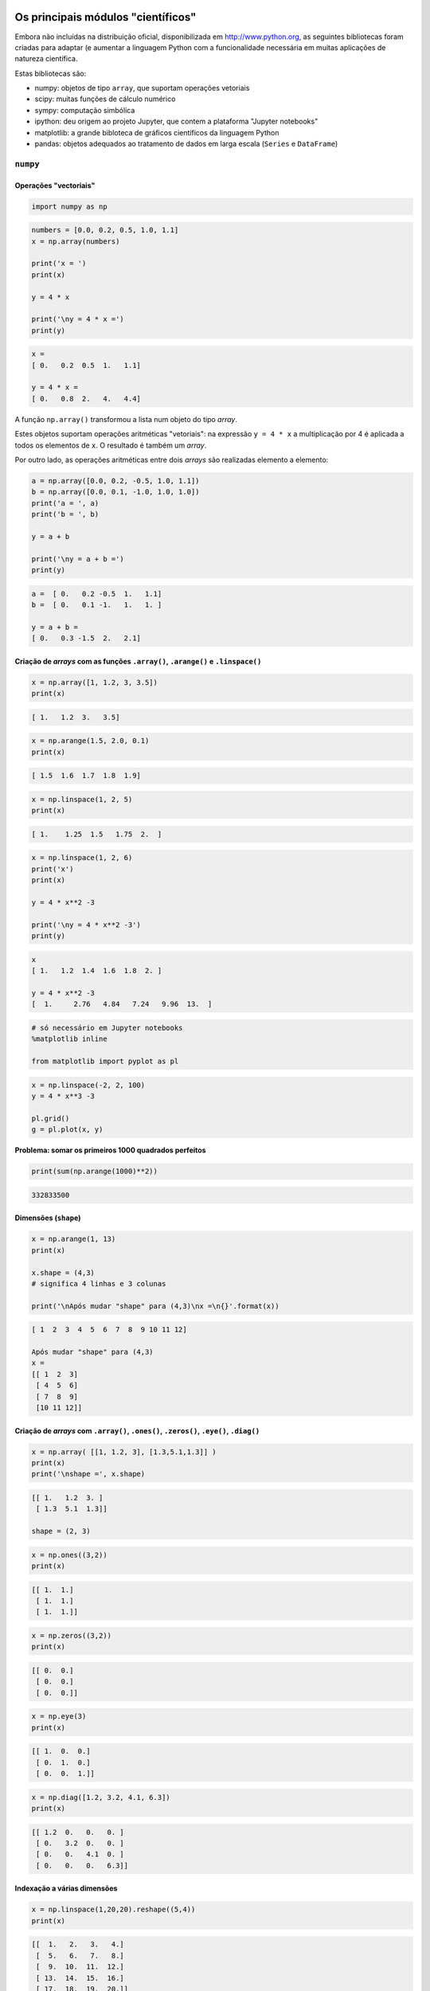 
Os principais módulos "científicos"
===================================

Embora não incluídas na distribuição oficial, disponibilizada em
http://www.python.org, as seguintes bibliotecas foram criadas para
adaptar (e aumentar a linguagem Python com a funcionalidade necessária
em muitas aplicações de natureza científica.

Estas bibliotecas são:

-  numpy: objetos de tipo ``array``, que suportam operações vetoriais
-  scipy: muitas funções de cálculo numérico
-  sympy: computação simbólica
-  ipython: deu origem ao projeto Jupyter, que contem a plataforma
   "Jupyter notebooks"
-  matplotlib: a grande bibloteca de gráficos científicos da linguagem
   Python
-  pandas: objetos adequados ao tratamento de dados em larga escala
   (``Series`` e ``DataFrame``)

.. figure:: images/sci_python.png
   :alt: 

``numpy``
---------

Operações "vectoriais"
~~~~~~~~~~~~~~~~~~~~~~

.. code-block:: ipython3

    import numpy as np

.. code-block:: ipython3

    numbers = [0.0, 0.2, 0.5, 1.0, 1.1]
    x = np.array(numbers)
    
    print('x = ')
    print(x)
    
    y = 4 * x
    
    print('\ny = 4 * x =')
    print(y)


.. code-block:: text

    x = 
    [ 0.   0.2  0.5  1.   1.1]
    
    y = 4 * x =
    [ 0.   0.8  2.   4.   4.4]
    

A função ``np.array()`` transformou a lista num objeto do tipo *array*.

Estes objetos suportam operações aritméticas "vetoriais": na expressão
``y = 4 * x`` a multiplicação por 4 é aplicada a todos os elementos de
``x``. O resultado é também um *array*.

Por outro lado, as operações aritméticas entre dois *arrays* são
realizadas elemento a elemento:

.. code-block:: ipython3

    a = np.array([0.0, 0.2, -0.5, 1.0, 1.1])
    b = np.array([0.0, 0.1, -1.0, 1.0, 1.0])
    print('a = ', a)
    print('b = ', b)
    
    y = a + b
    
    print('\ny = a + b =')
    print(y)


.. code-block:: text

    a =  [ 0.   0.2 -0.5  1.   1.1]
    b =  [ 0.   0.1 -1.   1.   1. ]
    
    y = a + b =
    [ 0.   0.3 -1.5  2.   2.1]
    

Criação de *arrays* com as funções ``.array()``, ``.arange()`` e ``.linspace()``
~~~~~~~~~~~~~~~~~~~~~~~~~~~~~~~~~~~~~~~~~~~~~~~~~~~~~~~~~~~~~~~~~~~~~~~~~~~~~~~~

.. code-block:: ipython3

    x = np.array([1, 1.2, 3, 3.5])
    print(x)


.. code-block:: text

    [ 1.   1.2  3.   3.5]
    

.. code-block:: ipython3

    x = np.arange(1.5, 2.0, 0.1)
    print(x)


.. code-block:: text

    [ 1.5  1.6  1.7  1.8  1.9]
    

.. code-block:: ipython3

    x = np.linspace(1, 2, 5)
    print(x)


.. code-block:: text

    [ 1.    1.25  1.5   1.75  2.  ]
    

.. code-block:: ipython3

    x = np.linspace(1, 2, 6)
    print('x')
    print(x)
    
    y = 4 * x**2 -3
    
    print('\ny = 4 * x**2 -3')
    print(y)


.. code-block:: text

    x
    [ 1.   1.2  1.4  1.6  1.8  2. ]
    
    y = 4 * x**2 -3
    [  1.     2.76   4.84   7.24   9.96  13.  ]
    

.. code-block:: ipython3

    # só necessário em Jupyter notebooks
    %matplotlib inline
    
    from matplotlib import pyplot as pl

.. code-block:: ipython3

    x = np.linspace(-2, 2, 100)
    y = 4 * x**3 -3
    
    pl.grid()
    g = pl.plot(x, y)



.. image:: 10_scientific_modules_files/10_scientific_modules_14_0.png


**Problema: somar os primeiros 1000 quadrados perfeitos**

.. code-block:: ipython3

    print(sum(np.arange(1000)**2))


.. code-block:: text

    332833500
    

Dimensões (``shape``)
~~~~~~~~~~~~~~~~~~~~~

.. code-block:: ipython3

    x = np.arange(1, 13)
    print(x)
    
    x.shape = (4,3)
    # significa 4 linhas e 3 colunas
    
    print('\nApós mudar "shape" para (4,3)\nx =\n{}'.format(x))


.. code-block:: text

    [ 1  2  3  4  5  6  7  8  9 10 11 12]
    
    Após mudar "shape" para (4,3)
    x =
    [[ 1  2  3]
     [ 4  5  6]
     [ 7  8  9]
     [10 11 12]]
    

Criação de *arrays* com ``.array()``, ``.ones()``, ``.zeros()``, ``.eye()``, ``.diag()``
~~~~~~~~~~~~~~~~~~~~~~~~~~~~~~~~~~~~~~~~~~~~~~~~~~~~~~~~~~~~~~~~~~~~~~~~~~~~~~~~~~~~~~~~

.. code-block:: ipython3

    x = np.array( [[1, 1.2, 3], [1.3,5.1,1.3]] )
    print(x)
    print('\nshape =', x.shape)


.. code-block:: text

    [[ 1.   1.2  3. ]
     [ 1.3  5.1  1.3]]
    
    shape = (2, 3)
    

.. code-block:: ipython3

    x = np.ones((3,2))
    print(x)


.. code-block:: text

    [[ 1.  1.]
     [ 1.  1.]
     [ 1.  1.]]
    

.. code-block:: ipython3

    x = np.zeros((3,2))
    print(x)


.. code-block:: text

    [[ 0.  0.]
     [ 0.  0.]
     [ 0.  0.]]
    

.. code-block:: ipython3

    x = np.eye(3)
    print(x)


.. code-block:: text

    [[ 1.  0.  0.]
     [ 0.  1.  0.]
     [ 0.  0.  1.]]
    

.. code-block:: ipython3

    x = np.diag([1.2, 3.2, 4.1, 6.3])
    print(x)


.. code-block:: text

    [[ 1.2  0.   0.   0. ]
     [ 0.   3.2  0.   0. ]
     [ 0.   0.   4.1  0. ]
     [ 0.   0.   0.   6.3]]
    

Indexação a várias dimensões
~~~~~~~~~~~~~~~~~~~~~~~~~~~~

.. code-block:: ipython3

    x = np.linspace(1,20,20).reshape((5,4))
    print(x)


.. code-block:: text

    [[  1.   2.   3.   4.]
     [  5.   6.   7.   8.]
     [  9.  10.  11.  12.]
     [ 13.  14.  15.  16.]
     [ 17.  18.  19.  20.]]
    

.. code-block:: ipython3

    a = x[3,1]
    
    print(x)
    print('\nx[3,1] =', a)


.. code-block:: text

    [[  1.   2.   3.   4.]
     [  5.   6.   7.   8.]
     [  9.  10.  11.  12.]
     [ 13.  14.  15.  16.]
     [ 17.  18.  19.  20.]]
    
    x[3,1] = 14.0
    

.. code-block:: ipython3

    a = x[3, :]
    
    print(x)
    print('\nx[3, :] =', a)


.. code-block:: text

    [[  1.   2.   3.   4.]
     [  5.   6.   7.   8.]
     [  9.  10.  11.  12.]
     [ 13.  14.  15.  16.]
     [ 17.  18.  19.  20.]]
    
    x[3, :] = [ 13.  14.  15.  16.]
    

.. code-block:: ipython3

    a = x[1:4, 1:4]
    
    print(x)
    print('\nx[1:4, 1:4] =')
    print(a)


.. code-block:: text

    [[  1.   2.   3.   4.]
     [  5.   6.   7.   8.]
     [  9.  10.  11.  12.]
     [ 13.  14.  15.  16.]
     [ 17.  18.  19.  20.]]
    
    x[1:4, 1:4] =
    [[  6.   7.   8.]
     [ 10.  11.  12.]
     [ 14.  15.  16.]]
    

Mas os slices de ``arrays`` unidimensionais também existem, tal como nas
listas:

.. code-block:: ipython3

    x =np.arange(0, 1.1, 0.1)[2:]
    print(x)


.. code-block:: text

    [ 0.2  0.3  0.4  0.5  0.6  0.7  0.8  0.9  1. ]
    

**Problema: mostrar que as diferenças entre os quadrados perfeitos
sucessivos são os numeros ímpares**

.. code-block:: ipython3

    quads = np.arange(12)**2
    print(quads)
    
    difs = quads[1:] - quads[0:-1]
    print(difs)


.. code-block:: text

    [  0   1   4   9  16  25  36  49  64  81 100 121]
    [ 1  3  5  7  9 11 13 15 17 19 21]
    

Indexação booleana
~~~~~~~~~~~~~~~~~~

.. code-block:: ipython3

    x = np.linspace(1, 10, 6)
    print('x =', x)
    
    a = x < 7
    print('\nx < 7')
    print(a)
    
    y = x[x < 7]
    print('\nx[x < 7]')
    print(y)


.. code-block:: text

    x = [  1.    2.8   4.6   6.4   8.2  10. ]
    
    x < 7
    [ True  True  True  True False False]
    
    x[x < 7]
    [ 1.   2.8  4.6  6.4]
    

**Problema: somar as raízes quadradas dos números inteiros até 100, mas
só as que sejam números inteiros**

.. code-block:: ipython3

    roots = np.arange(0,101)**0.5
    
    # usando a função np.trunc()
    s = sum(roots[np.trunc(roots) == roots])
    
    print(s)


.. code-block:: text

    55.0
    

Indexação com listas de inteiros ou outros *arrays*
~~~~~~~~~~~~~~~~~~~~~~~~~~~~~~~~~~~~~~~~~~~~~~~~~~~

.. code-block:: ipython3

    x = np.linspace(5, 15, 6)
    print('x =', x)
    
    i = [1,4,5]
    print('\ni =', i)
    
    y = x[i]
    print('\nx[i] =', y)


.. code-block:: text

    x = [  5.   7.   9.  11.  13.  15.]
    
    i = [1, 4, 5]
    
    x[i] = [  7.  13.  15.]
    

Funções associadas a *arrays*
~~~~~~~~~~~~~~~~~~~~~~~~~~~~~

Os objetos do tipo *array* possuem muitas funções associadas.

Algumas são:

-  ``.sum()`` que calcula a soma dos elementos
-  ``.mean()`` que calcula a média dos elementos
-  ``.var()`` que calcula a variância dos elementos
-  ``.std()`` que calcula o desvio padrão dos elementos
-  ``.prod()`` que calcula o produto dos elementos

-  ``.ptp()`` (*peak to peak*) que calcula o máximo - mínimo

-  ``.cumsum()`` que calcula a soma cumulativa dos elementos
-  ``.cumprod()`` que calcula o produto cumulativo dos elementos

No caso da aplicação destas funções a *arrays* multidimensionais,
podemos especifica um "eixo" para aplicar o cálculo.

Vejamos a aplicação da função ``.sum()`` a um *array* unidimensional:

.. code-block:: ipython3

    a = np.linspace(1,20,20).sum()
    print(a)


.. code-block:: text

    210.0
    

E agora 3 maneiras de aplicar a função ``.sum()`` a um array
multidimensional

.. code-block:: ipython3

    # Como se fosse unidimensional
    # aplicando a todos os elementos
    x = np.linspace(1,20,20).reshape((5,4))
    print(x)
    
    s = x.sum()
    print('\n', s)


.. code-block:: text

    [[  1.   2.   3.   4.]
     [  5.   6.   7.   8.]
     [  9.  10.  11.  12.]
     [ 13.  14.  15.  16.]
     [ 17.  18.  19.  20.]]
    
     210.0
    

.. code-block:: ipython3

    # Ao longo do eixo 0
    x = np.linspace(1,20,20).reshape((5,4))
    print(x)
    
    s = x.sum(axis=0)
    print('\n', s)


.. code-block:: text

    [[  1.   2.   3.   4.]
     [  5.   6.   7.   8.]
     [  9.  10.  11.  12.]
     [ 13.  14.  15.  16.]
     [ 17.  18.  19.  20.]]
    
     [ 45.  50.  55.  60.]
    

.. code-block:: ipython3

    # Ao longo do eixo 1
    x = np.linspace(1,20,20).reshape((5,4))
    print(x)
    
    s = x.sum(axis=1)
    print('\n', s)


.. code-block:: text

    [[  1.   2.   3.   4.]
     [  5.   6.   7.   8.]
     [  9.  10.  11.  12.]
     [ 13.  14.  15.  16.]
     [ 17.  18.  19.  20.]]
    
     [ 10.  26.  42.  58.  74.]
    

**Problema: mostrar que a série alternada dos inversos converge para log
2**

.. code-block:: ipython3

    i = np.arange(1,80)
    termos = (-1)**(i+1) * 1/i 
    s = termos.cumsum()
    print(s[:4])


.. code-block:: text

    [ 1.          0.5         0.83333333  0.58333333]
    

.. code-block:: ipython3

    i = np.arange(1,80)
    termos = (-1)**(i+1) * 1/i 
    s = termos.cumsum()
    
    pl.ylim(0.6, 0.8)
    pl.axhline(np.log(2), color='red')
    g = pl.plot(i,s, '-o')



.. image:: 10_scientific_modules_files/10_scientific_modules_51_0.png


.. code-block:: ipython3

    # Agora com 300 termos
    i = np.arange(1, 300)
    termos = (-1)**(i+1) * 1/i 
    s = termos.cumsum()
    
    pl.ylim(0.6, 0.8)
    pl.axhline(np.log(2), color='red')
    g = pl.plot(i,s, alpha=0.7)



.. image:: 10_scientific_modules_files/10_scientific_modules_52_0.png


Exemplos de algumas funcionalidade do ``numpy``.
~~~~~~~~~~~~~~~~~~~~~~~~~~~~~~~~~~~~~~~~~~~~~~~~

Geração de números aleatórios. (sub-módulo ``numpy.random``)
------------------------------------------------------------

Obter valores aleatórios das seguintes distribuições:

**Poisson** (usada para número de ocorrências durante um intervalo)

:math:`p(x, \lambda) = \frac{e^{-x} \lambda^x}{x!}` com :math:`x = 0, 1, 2, ...`

**Normal (0,1)**

:math:`f(x) = \frac{1}{\sqrt{2\pi}} e^{-x^2 / 2}` com :math:`x \in [-\infty, \infty]`

.. code-block:: ipython3

    print('20 valores aleatórios da dist. de Poisson')
    print(' com lambda = 3')
    
    x = np.random.poisson(3, 20)
    print(x)


.. code-block:: text

    20 valores aleatórios da dist. de Poisson
     com lambda = 3
    [6 2 0 4 1 9 1 4 2 5 0 3 4 7 7 2 3 5 1 4]
    

.. code-block:: ipython3

    print('5 valores aleatórios da distribuição N(0,1)')
    x = np.random.randn(5)
    print(x)


.. code-block:: text

    5 valores aleatórios da distribuição N(0,1)
    [ 1.04529894 -0.26523157  0.94498444  0.63413472 -1.38915953]
    

**Problema**: "Provar" que a média e a variância da distribuição de
Poisson são ambas iguais a :math:`\lambda`.

.. code-block:: ipython3

    sample = np.random.poisson(3, 100000)
    
    print('Média = ', sample.mean())
    
    print('Variância =', sample.var())


.. code-block:: text

    Média =  2.99868
    Variância = 3.0185382576
    

**Problema**: Mostar numericamente o *Teorema do Limite Central* para
uma distribuição de Poisson.

.. code-block:: ipython3

    # Distribuição de médias de amostras de 2
    sample = np.random.poisson(3, (100000,2) )
    
    means = sample.mean(axis=1)
    
    unique, counts = np.unique(means, return_counts=True)
    
    pl.vlines(unique, [0], counts, color='darkblue')
    g = pl.plot(unique, counts, 'o')



.. image:: 10_scientific_modules_files/10_scientific_modules_61_0.png


.. code-block:: ipython3

    # Distribuição de médias de amostras de 20
    sample = np.random.poisson(3, (100000,20) )
    means = sample.mean(axis=1)
    unique, counts = np.unique(means, return_counts=True)
    
    pl.vlines(unique, [0], counts, color='skyblue')
    g = pl.plot(unique, counts, 'o')



.. image:: 10_scientific_modules_files/10_scientific_modules_62_0.png


Matrizes e álgebra linear
-------------------------

.. code-block:: ipython3

    A = np.matrix([[1, 2, 3], [2, 1, 6], [1, 7, 4]])
    print('A\n', A)
    B = np.matrix([1,2,3]).T
    print('B\n', B)
    
    C = A * B
    print('\nC = A * B\n', C)


.. code-block:: text

    A
     [[1 2 3]
     [2 1 6]
     [1 7 4]]
    B
     [[1]
     [2]
     [3]]
    
    C = A * B
     [[14]
     [22]
     [27]]
    

.. code-block:: ipython3

    A = np.matrix([[1.0, 2, 3], [2, 1, 6], [1, 7, 4]])
    B = np.matrix([1,2,3]).T
    
    X = np.linalg.solve(A, B)
    print('Solução de A*X = B')
    print(X)


.. code-block:: text

    Solução de A*X = B
    [[-5.]
     [ 0.]
     [ 2.]]
    

``sympy``
---------

Símbolos e álgebra básica
~~~~~~~~~~~~~~~~~~~~~~~~~

.. code-block:: ipython3

    from sympy import Symbol
    
    x = Symbol('x')
    y = Symbol('y')
    
    print(x + y + x -y)


.. code-block:: text

    2*x
    

.. code-block:: ipython3

    a = (x+y)**2
    print(a)
    print(a.expand())
    print(a.subs(x, 1).expand())
    print(a.subs(x, 1).expand().subs(y, 1))


.. code-block:: text

    (x + y)**2
    x**2 + 2*x*y + y**2
    y**2 + 2*y + 1
    4
    

Limites
~~~~~~~

.. code-block:: ipython3

    from sympy import Symbol, limit, diff, integrate, sin, oo
    
    x = Symbol('x')
    y = Symbol('y')
    
    print(limit(sin(x)/x, x, 0))
    print(limit(x, x, oo))
    print(limit(1/x, x, oo))


.. code-block:: text

    1
    oo
    0
    

Derivadas e integrais
~~~~~~~~~~~~~~~~~~~~~

.. code-block:: ipython3

    print(diff(sin(x), x))
    print(diff(sin(2*x), x))
    print('----------------')
    expr = 2**x + x**2 -3
    print(expr)
    print(diff(expr, x))
    print(diff(expr, x, 3))


.. code-block:: text

    cos(x)
    2*cos(2*x)
    ----------------
    2**x + x**2 - 3
    2**x*log(2) + 2*x
    2**x*log(2)**3
    

.. code-block:: ipython3

    print(integrate(sin(x), x))


.. code-block:: text

    -cos(x)
    

Exemplo do uso de ``numpy`` e ``scipy``: regressão linear.
----------------------------------------------------------

.. code-block:: ipython3

    import numpy as np
    %matplotlib inline
    from matplotlib import pyplot as pl

.. figure:: images/dataregress.png
   :alt: 

.. code-block:: ipython3

    x = np.array([1.0, 2.0, 3.0, 4.0, 5.0])
    y = np.array([1.0, 2.1, 2.8, 4.1, 5.2])

.. code-block:: ipython3

    p = pl.plot(x,y, 'o')


.. image:: 11_scipy_regression_files/11_scipy_regression_4_0.png


.. figure:: images/scipydocs_all.png
   :alt: 

.. figure:: images/scipydocs_regress.png
   :alt: 

.. code-block:: ipython3

    from scipy.stats import linregress

.. code-block:: ipython3

    m, b, R, p, SEm = linregress(x, y)

-  ``m``: declive
-  ``b``: ordenada na origem
-  ``R``: coeficiente de correlação (de Pearson)
-  ``p``: p-value do teste F em que H0: y = const, independente de x
-  ``SEm``: erro padrão do declive

Falta calcular o SE da ordenada na origem.

.. code-block:: ipython3

    def lin_regression(x, y):
        """Simple linear regression (y = m * x + b + error)."""
        m, b, R, p, SEm = linregress(x, y)
    
        # need to compute SEb, linregress only computes SEm
        n = len(x)
        SSx = np.var(x, ddof=1) * (n-1)  # this is sum( (x - mean(x))**2 )
        SEb2 = SEm**2 * (SSx/n + np.mean(x)**2)
        SEb = SEb2**0.5
    
        return m, b, SEm, SEb, R, p

.. code-block:: ipython3

    m, b, Sm, Sb, R, p = lin_regression(x, y)

.. code-block:: ipython3

    print('m = {:>.4g} +- {:6.4f}'.format(m, Sm))
    print('b = {:>.4g} +- {:6.4f}\n'.format(b, Sb))
    
    print('R2 = {:7.5f}'.format(R**2))
    print('p of test F : {:<8.6f}'.format(p))


.. code-block:: text

    m = 1.04 +- 0.0503
    b = -0.08 +- 0.1669
    
    R2 = 0.99302
    p of test F : 0.000248
    

.. code-block:: ipython3

    pl.plot(x,y, 'o')
    pl.xlim(0,None)
    pl.ylim(0, None)
    
    # desenho da recta, dados 2 pontos extremos
    # escolhemos a origem e o max(x)
    x2 = np.array([0, max(x)])
    
    pl.plot(x2, m * x2 + b, '-')
    
    # Anotação sobre o gráfico:
    ptxt = 'm = {:>.4g} +- {:6.4f}\nb = {:>.4g} +- {:6.4f}\nR2 = {:7.5f}'
    
    t = pl.text(0.5, 4, ptxt.format(m, Sm, b, Sb, R**2), fontsize=14)



.. image:: 11_scipy_regression_files/11_scipy_regression_14_0.png


Example: Simulation of the acid-base changes in an amino-acid solution
----------------------------------------------------------------------

Here we make a simple simulation of the changes in pH and charge
distribution of an amino acid in solution.

Focus will be on Glycine first, but the derivarion and the analysis can
easily be applied to the other amino acids if the values of the pKa are
known.

Derivation of the relevant equations
~~~~~~~~~~~~~~~~~~~~~~~~~~~~~~~~~~~~


We first seek to calculate the charge distribution of glycine in
solution as a function of pH.

At any pH, we can find glycine as a mixture of three species:

:math:`NH^{+}_3 - CH_2 - COOH` the positive form, here represented by
:math:`G^+`.

:math:`NH_2 - CH_2 - COOH` the neutral form, here represented by
:math:`G^0`.

:math:`NH_2 - CH_2 - COO^{-}` the negative form, here represented by
:math:`G^-`.

Total of different forms is constant:

:math:`G^+ + G^0 + G^- = G_{tot}`

There are two equilibria

:math:`pH = pK1 + log_{10} \left( \frac{G^0}{G^+} \right)`

:math:`pH = pK2 + log_{10} \left( \frac{G^-}{G^0} \right)`

We need to calculate all the forms of the amino acid as a function of
pH.

Let's make

:math:`f1 = \frac{G^0}{G^+}` and :math:`f2 = \frac{G^-}{G^0}`

Then

:math:`f1 = 10^{pH - pK1}` and :math:`f2 = 10^{pH - pK2}`

Now, using these in the total amino acid conservation equation,

:math:`G^+ + G^+ f1 + G^+ f1 f2 = G_{tot}`

or

:math:`G^+ = \frac{G_{tot}}{1 + f1 + f1f2}`

And, by definition of :math:`f1` and :math:`f2`,

:math:`G^0 = G^+ f1`

:math:`G^- = G^0 f2`

The sequence of calculations is then

:math:`pH \longrightarrow f1, f2 \longrightarrow G^+ \longrightarrow G^0 \longrightarrow G^-`

An additional problem is the calculation of the amount of :math:`OH^-`
than must be used to drive the solution to a given pH, starting from a
very low pH solution

This is simply

:math:`nOH^- = nG^0 + 2 nG^-`

Analysis
~~~~~~~~


Computation
-----------

Make the necessary imports

.. code-block:: ipython3

    from numpy import linspace

Use derived equations to compute species distribution and the amount of
base necessary to change the solution into a given pH value.

.. code-block:: ipython3

    pK1 = 2.3
    pK2 = 9.6
    Gt  = 0.1 # M
    
    pH = linspace(0, 14, 14000)
    f1 = 10.0**(pH - pK1)
    f2 = 10.0**(pH - pK2)
    
    Gplus = Gt / (1 + f1 + f1*f2)
    Gzero = f1 * Gplus
    Gminus = f2 * Gzero
    nOH = Gzero + 2 * Gminus

Plots
-----

Obtain a plot of the distribution of the three different species of the
amino acid as a function of pH.

.. code-block:: ipython3

    %matplotlib inline 
    # This is to be used in IPython/Jupyter notebooks
    # This makes plots appear "inline" as part of cell's outputs.

.. code-block:: ipython3

    import matplotlib.pyplot as pl
    
    pl.plot(pH, Gplus)
    pl.plot(pH, Gzero)
    pl.plot(pH, Gminus)
    
    pl.ylabel('concentration')
    pl.xlabel('$pH$')
    pl.legend(('$G^+$','$G^0$', '$G^-$'))
    t = pl.title('Species distribution')



.. image:: 12_scipy_pH_files/12_scipy_pH_20_0.png


Plot also the amount of base necessary to change the pH of the solution,
but **exchange the x and y axis**, so that it looks like we are
titrating the solution.

.. code-block:: ipython3

    pl.plot(nOH, pH)
    
    pl.ylabel('$pH$')
    pl.xlabel('$nOH^{-}$')
    pl.grid()



.. image:: 12_scipy_pH_files/12_scipy_pH_22_0.png


``Pandas``
----------

.. figure:: images/sci_python_pandas.png
   :alt: 

*web site*: (``pandas.pydata.org``)

.. figure:: images/pandas_web.png
   :alt: 

``Series``
~~~~~~~~~~

    ``Series`` is a one-dimensional **labeled** array capable of holding
    any data type (integers, strings, floating point numbers, Python
    objects, etc.). The axis labels are collectively referred to as the
    **index**.

.. code-block:: ipython3

    import pandas as pd

Uma Série (*Series*) é um conjunto (ordenado) de valores, mas cada valor
é associado a uma "etiqueta" (*label*).

Ao conjunto das etiquetas dá-se o nome de "**índice**".

Quando construímos uma Série, usando a função ``Series()``, podemos
indicar o índice.

.. code-block:: ipython3

    s = pd.Series([1.4, 2.2, 3.2, 6.5, 12],
                  index=['a', 'b', 'c', 'd', 'e'])
    print(s)


.. code-block:: text

    a     1.4
    b     2.2
    c     3.2
    d     6.5
    e    12.0
    dtype: float64
    

Se não indicarmos um índice, o conjunto dos inteiros sucessivos será o
índice.

.. code-block:: ipython3

    s = pd.Series([1.4,2.2,3.2,6.5,12])
    print(s)


.. code-block:: text

    0     1.4
    1     2.2
    2     3.2
    3     6.5
    4    12.0
    dtype: float64
    

As Séries podem ser construídas a partir de um dicionário, em que as
chaves são o índice.

.. code-block:: ipython3

    d = {'a' : 0., 'b' : 1., 'c' : 2.}
    s = pd.Series(d)
    print(s)


.. code-block:: text

    a    0.0
    b    1.0
    c    2.0
    dtype: float64
    

Podemos, mesmo neste caso, indicar um índice. Caso o índice tenha
elementos para além das chaves do dicionário, haverá **valores em
falta**.

.. code-block:: ipython3

    d = {'a' : 0., 'b' : 1., 'c' : 2.}
    s = pd.Series(d, index=['b', 'c', 'd', 'a'])
    print(s)


.. code-block:: text

    b    1.0
    c    2.0
    d    NaN
    a    0.0
    dtype: float64
    

O uso do marcador ``NaN`` para indicar **valores em falta** e a
existência de muitas funções de análise que levam em conta valores em
falta são uma característica muito poderosa do módulo ``pandas``.

Funções descritivas dos valores
~~~~~~~~~~~~~~~~~~~~~~~~~~~~~~~

As Séries têm algumas funções de estatística descritiva de grande
utilidade.

Note-se que, em geral, **os valores em falta são ignorados nos
cálculos**.

.. code-block:: ipython3

    d = {'a' : 0., 'b' : 1., 'c' : 2.}
    s = pd.Series(d, index=['b', 'c', 'd', 'a'])
    print(s)
    print('\nMédia =', s.mean())


.. code-block:: text

    b    1.0
    c    2.0
    d    NaN
    a    0.0
    dtype: float64
    
    Média = 1.0
    

.. code-block:: ipython3

    d = {'a' : 0., 'b' : 1., 'c' : 2.}
    s = pd.Series(d, index=['b', 'c', 'd', 'a'])
    print(s)
    print('-----')
    print(s.describe())


.. code-block:: text

    b    1.0
    c    2.0
    d    NaN
    a    0.0
    dtype: float64
    -----
    count    3.0
    mean     1.0
    std      1.0
    min      0.0
    25%      0.5
    50%      1.0
    75%      1.5
    max      2.0
    dtype: float64
    

.. code-block:: ipython3

    d = {'a' : 0., 'b' : 1., 'c' : 2.}
    s = pd.Series(d, index=['b', 'c', 'd', 'a'])
    print(s.cumsum())


.. code-block:: text

    b    1.0
    c    3.0
    d    NaN
    a    3.0
    dtype: float64
    

.. code-block:: ipython3

    d = {'a' : 0., 'b' : 1., 'c' : 2.}
    s = pd.Series(d, index=['b', 'c', 'd', 'a'])
    
    print(s.values)
    print(s.index.values)


.. code-block:: text

    [  1.   2.  nan   0.]
    ['b' 'c' 'd' 'a']
    

Indexação e operações vetoriais
~~~~~~~~~~~~~~~~~~~~~~~~~~~~~~~

As Séries podem ser usadas com indexação por números inteiros,
comportando-se como uma lista ou um *array* do ``numpy``.

A função ``len()``\ também funciona com séries.

.. code-block:: ipython3

    d = {'a' : 0., 'b' : 1., 'c' : 2.}
    s = pd.Series(d, index=['b', 'c', 'd', 'a'])
    print(len(s))
    print(s[0])
    print(s[-1])


.. code-block:: text

    4
    1.0
    0.0
    

As Séries podem ser usadas **como dicionários: as etiquetas comportam-se
como chaves** e são usadas para indexar uma Série. para obter um valor
(e também para modificar um valor).

Tal como nos dicionários, o operador ``in`` **testa a existência de uma
etiqueta**.

.. code-block:: ipython3

    d = {'a' : 0., 'b' : 1., 'c' : 2.}
    s = pd.Series(d, index=['b', 'c', 'd', 'a'])
    print(s)
    print('-----------')
    print(s['b'])
    print(s.c) # notação abreviada
    print('z' in s)
    print('d' in s)


.. code-block:: text

    b    1.0
    c    2.0
    d    NaN
    a    0.0
    dtype: float64
    -----------
    1.0
    2.0
    False
    True
    

Mas as Séries são muito mais poderosas: elas comportam-se como *arrays*
do módulo ``numpy``. Podemos usar:

-  *slices*
-  **operações vetoriais**.

.. code-block:: ipython3

    d = {'a' : 0.5, 'b' : 1.0, 'c' : 3.0, 'e': 1.8}
    s = pd.Series(d, index=['b', 'c', 'd', 'e', 'a']) 
    print(s)
    
    print(s[:3])


.. code-block:: text

    b    1.0
    c    3.0
    d    NaN
    e    1.8
    a    0.5
    dtype: float64
    b    1.0
    c    3.0
    d    NaN
    dtype: float64
    

.. code-block:: ipython3

    d = {'a' : 0.5, 'b' : 1.0, 'c' : 3.0, 'e': 1.8}
    s = pd.Series(d, index=['b', 'c', 'd', 'e', 'a']) 
    print(s)
    
    print(s**2)


.. code-block:: text

    b    1.0
    c    3.0
    d    NaN
    e    1.8
    a    0.5
    dtype: float64
    b    1.00
    c    9.00
    d     NaN
    e    3.24
    a    0.25
    dtype: float64
    

.. code-block:: ipython3

    d = {'a' : 0.5, 'b' : 1.0, 'c' : 3.0, 'e': 1.8}
    s = pd.Series(d, index=['b', 'c', 'd', 'e', 'a']) 
    print(s)
    
    print(s[s > 1.1])


.. code-block:: text

    b    1.0
    c    3.0
    d    NaN
    e    1.8
    a    0.5
    dtype: float64
    c    3.0
    e    1.8
    dtype: float64
    

Também muito poderoso é o facto de que, quando aplicamos operações
vetoriais sobre Séries (por exemplo, na soma de duas séries), **os
valores são "alinhados" pelos respetivos *labels*** antes da operação.
Vejamos estas duas séries:

.. code-block:: ipython3

    s1 = pd.Series({'a' : 0.5, 'b' : 1.0, 'e': 1.8})
    s2 = pd.Series({'a' : 0.5, 'b' : 1.0, 'f': 1.8})
    
    print('Soma')
    print(s1 + s2)


.. code-block:: text

    Soma
    a    1.0
    b    2.0
    e    NaN
    f    NaN
    dtype: float64
    

A soma das duas Séries resulta numa Série em que todas as etiquetas
estão presentes (**união de conjuntos**).

As que só existirem numa das Séries ou as que, numa das Séries, têm o
valor ``NaN``, terão o valor ``NaN`` no resultado final.

A função ``.dropna()`` permite eliminar os *valores em falta*.

.. code-block:: ipython3

    s1 = pd.Series({'a' : 0.5, 'b' : 1.0, 'e': 1.8})
    s2 = pd.Series({'a' : 0.5, 'b' : 1.0, 'f': 1.8})
    s3 = s1 + s2
    
    print(s3.dropna())


.. code-block:: text

    a    1.0
    b    2.0
    dtype: float64
    

``DataFrame``
~~~~~~~~~~~~~

    ``DataFrame`` is a **2-dimensional labeled data structure** with
    columns of potentially different types. You can think of it like a
    spreadsheet or SQL table, or a **dict of Series objects**. It is
    generally the most commonly used pandas object.

Uma *DataFrame* é um quadro bidimensional, em que cada coluna se
comporta como uma Série, mas em que existe um índice comum a todas as
colunas.

Para ilustar o uso de uma ``DataFrame``, vamos ler e processar a
informação da UniProt sobre a levedura *S. cerevisiae*.

A ``DataFrame`` terá as colunas "**ac**", "**rev**", "**n**" e
"**sequence**"

.. code-block:: ipython3

    def get_prots(filename):
        with open(filename) as big:
            tudo = big.read()
        return [p for p in tudo.split('//\n') if len(p) != 0]
    
    prots = get_prots('uniprot_s_cerevisiae.txt')
    
    def process_prot(p):
        linhas = p.split('\n')
        partes = linhas[0].split()
        reviewed = partes[2][0:-1]
        naa = int(partes[3])
        ac = linhas[1].split()[1][0:-1]
        for i in range(len(linhas)-1, 0, -1):
            if linhas[i].startswith('SQ'):
                break
        s = ''.join(linhas[i+1:])
        seq = ''.join(s.split())
        return {'ac':ac, 'rev':reviewed, 'n':naa, 'seq':seq}
    
    pinfo = [process_prot(p) for p in prots]
    print('Numero total de proteínas: {}'.format(len(pinfo)))
    print('A primeira proteína tem', pinfo[0]['n'], 'aminoácidos')


.. code-block:: text

    Numero total de proteínas: 6816
    A primeira proteína tem 316 aminoácidos
    

Podemos construir uma ``DataFrame`` a partir de uma lista de
dicionários. As **chaves dos dicionários serão as colunas**.

.. code-block:: ipython3

    prots = pd.DataFrame(pinfo)
    print(len(prots))
    prots[:3]


.. code-block:: text

    6816
    



.. raw:: html

    <div>
    <style>
        .dataframe thead tr:only-child th {
            text-align: right;
        }
    
        .dataframe thead th {
            text-align: left;
        }
    
        .dataframe tbody tr th {
            vertical-align: top;
        }
    </style>
    <table border="1" class="dataframe">
      <thead>
        <tr style="text-align: right;">
          <th></th>
          <th>ac</th>
          <th>n</th>
          <th>rev</th>
          <th>seq</th>
        </tr>
      </thead>
      <tbody>
        <tr>
          <th>0</th>
          <td>P29703</td>
          <td>316</td>
          <td>Reviewed</td>
          <td>MEEYDYSDVKPLPIETDLQDELCRIMYTEDYKRLMGLARALISLNE...</td>
        </tr>
        <tr>
          <th>1</th>
          <td>P36001</td>
          <td>430</td>
          <td>Reviewed</td>
          <td>MDDISGRQTLPRINRLLEHVGNPQDSLSILHIAGTNGKETVSKFLT...</td>
        </tr>
        <tr>
          <th>2</th>
          <td>P08524</td>
          <td>352</td>
          <td>Reviewed</td>
          <td>MASEKEIRRERFLNVFPKLVEELNASLLAYGMPKEACDWYAHSLNY...</td>
        </tr>
      </tbody>
    </table>
    </div>



Para inspeção rápida, as funções ``.head()`` e ``.tail()`` apresentam o
início e o fim da ``DataFrame``

.. code-block:: ipython3

    prots = pd.DataFrame(pinfo)
    #prots.head()
    prots.tail()




.. raw:: html

    <div>
    <style>
        .dataframe thead tr:only-child th {
            text-align: right;
        }
    
        .dataframe thead th {
            text-align: left;
        }
    
        .dataframe tbody tr th {
            vertical-align: top;
        }
    </style>
    <table border="1" class="dataframe">
      <thead>
        <tr style="text-align: right;">
          <th></th>
          <th>ac</th>
          <th>n</th>
          <th>rev</th>
          <th>seq</th>
        </tr>
      </thead>
      <tbody>
        <tr>
          <th>6811</th>
          <td>A0A1S0T058</td>
          <td>133</td>
          <td>Unreviewed</td>
          <td>MSETCSSSLALLHKILHIHSHTPSVYYNICISVRILTSERLQCFFF...</td>
        </tr>
        <tr>
          <th>6812</th>
          <td>A0A1S0T090</td>
          <td>108</td>
          <td>Unreviewed</td>
          <td>MYKVSACGVRIMSGISEIWIGELRDYKYALRLDREEYPAVLVYEYD...</td>
        </tr>
        <tr>
          <th>6813</th>
          <td>A0A1S0T072</td>
          <td>145</td>
          <td>Unreviewed</td>
          <td>MAILLPLKSILPWCCITFSFLLSSSGSISHSTASSSITLTKSSKPT...</td>
        </tr>
        <tr>
          <th>6814</th>
          <td>A0A1S0T069</td>
          <td>239</td>
          <td>Unreviewed</td>
          <td>MMPTYLGKLTWSYFFTTLGLACAYNVTEQMEFDQFKSDYLACLAPE...</td>
        </tr>
        <tr>
          <th>6815</th>
          <td>A0A1S0T004</td>
          <td>163</td>
          <td>Unreviewed</td>
          <td>MEMHWITLVAFIATFFNLAATSINNSSLPDVDLTNPLRFFTNIPAG...</td>
        </tr>
      </tbody>
    </table>
    </div>



Podemos mudar o índice para uma das colunas.

.. code-block:: ipython3

    prots = prots.set_index('ac')
    prots.head()




.. raw:: html

    <div>
    <style>
        .dataframe thead tr:only-child th {
            text-align: right;
        }
    
        .dataframe thead th {
            text-align: left;
        }
    
        .dataframe tbody tr th {
            vertical-align: top;
        }
    </style>
    <table border="1" class="dataframe">
      <thead>
        <tr style="text-align: right;">
          <th></th>
          <th>n</th>
          <th>rev</th>
          <th>seq</th>
        </tr>
        <tr>
          <th>ac</th>
          <th></th>
          <th></th>
          <th></th>
        </tr>
      </thead>
      <tbody>
        <tr>
          <th>P29703</th>
          <td>316</td>
          <td>Reviewed</td>
          <td>MEEYDYSDVKPLPIETDLQDELCRIMYTEDYKRLMGLARALISLNE...</td>
        </tr>
        <tr>
          <th>P36001</th>
          <td>430</td>
          <td>Reviewed</td>
          <td>MDDISGRQTLPRINRLLEHVGNPQDSLSILHIAGTNGKETVSKFLT...</td>
        </tr>
        <tr>
          <th>P08524</th>
          <td>352</td>
          <td>Reviewed</td>
          <td>MASEKEIRRERFLNVFPKLVEELNASLLAYGMPKEACDWYAHSLNY...</td>
        </tr>
        <tr>
          <th>P28003</th>
          <td>413</td>
          <td>Reviewed</td>
          <td>MGLYSPESEKSQLNMNYIGKDDSQSIFRRLNQNLKASNNNNDSNKN...</td>
        </tr>
        <tr>
          <th>Q99341</th>
          <td>161</td>
          <td>Reviewed</td>
          <td>MSLYQSIVFIARNVVNSITRILHDHPTNSSLITQTYFITPNHSGKN...</td>
        </tr>
      </tbody>
    </table>
    </div>



A indexação com o nome de uma coluna devolve essa coluna (mas associada
ao índice).

Cada coluna comporta-se como uma Série.

.. code-block:: ipython3

    prots['n']




.. code-block:: text

    ac
    P29703         316
    P36001         430
    P08524         352
    P28003         413
    Q99341         161
    P53913         173
    P38297         855
    P39012         614
    P22146         559
    P38631        1876
    P43557         207
    P53233         369
    Q12676         427
    P32614         470
    P32791         686
    P38310         465
    P18852         110
    P42837         879
    Q08967         793
    P23900         669
    Q05015         223
    P11710         512
    Q08559         129
    P36033         711
    Q12473         712
    Q12209         686
    Q12029         327
    P32805         299
    P36170        1169
    P39712        1322
                  ... 
    A0A1S0T076     103
    A0A1S0T0A7     110
    A0A1S0T0B4     122
    A0A1S0T0A4     124
    A0A1S0T0C1     109
    A0A1S0T0A9     120
    A0A1S0T066     135
    A0A1S0T088     113
    A0A1S0T045     103
    A0A1S0T073     164
    A0A1S0T062     147
    A0A1S0SZZ3     104
    A0A1S0SZN9     130
    A0A1S0T0D1     108
    A0A1S0T0A0     125
    A0A1S0T093     113
    A0A1S0SZW7     133
    A0A1S0T0B3     101
    A0A1S0T034     149
    A0A1S0T0B0     113
    A0A1S0T059     101
    A0A1S0T0A8     108
    A0A1S0T086     136
    A0A1S0T0B6     113
    A0A1S0T065     137
    A0A1S0T058     133
    A0A1S0T090     108
    A0A1S0T072     145
    A0A1S0T069     239
    A0A1S0T004     163
    Name: n, Length: 6816, dtype: int64



.. code-block:: ipython3

    print(prots['n']['P31383'])
    print(prots['n'].max())
    print(prots['n'].min())
    print(prots['n'].mean())


.. code-block:: text

    635
    4910
    16
    445.49838615023475
    

.. code-block:: ipython3

    print(prots['n'].describe())


.. code-block:: text

    count    6816.000000
    mean      445.498386
    std       380.358091
    min        16.000000
    25%       169.000000
    50%       352.000000
    75%       585.000000
    max      4910.000000
    Name: n, dtype: float64
    

.. code-block:: ipython3

    desc = prots['n'].describe()
    min_aa = desc['min']
    max_aa = desc['max']
    
    print('Menor proteína:', min_aa)
    print('Maior proteína:', max_aa)


.. code-block:: text

    Menor proteína: 16.0
    Maior proteína: 4910.0
    

Quais são as proteínas menores e maiores?

.. code-block:: ipython3

    min_aa = prots['n'].describe()['min']
    
    prots[prots['n'] == min_aa]




.. raw:: html

    <div>
    <style>
        .dataframe thead tr:only-child th {
            text-align: right;
        }
    
        .dataframe thead th {
            text-align: left;
        }
    
        .dataframe tbody tr th {
            vertical-align: top;
        }
    </style>
    <table border="1" class="dataframe">
      <thead>
        <tr style="text-align: right;">
          <th></th>
          <th>n</th>
          <th>rev</th>
          <th>seq</th>
        </tr>
        <tr>
          <th>ac</th>
          <th></th>
          <th></th>
          <th></th>
        </tr>
      </thead>
      <tbody>
        <tr>
          <th>Q3E775</th>
          <td>16</td>
          <td>Reviewed</td>
          <td>MLSLIFYLRFPSYIRG</td>
        </tr>
      </tbody>
    </table>
    </div>



.. code-block:: ipython3

    max_aa = prots['n'].describe()['max']
    
    prots[prots['n'] == max_aa]




.. raw:: html

    <div>
    <style>
        .dataframe thead tr:only-child th {
            text-align: right;
        }
    
        .dataframe thead th {
            text-align: left;
        }
    
        .dataframe tbody tr th {
            vertical-align: top;
        }
    </style>
    <table border="1" class="dataframe">
      <thead>
        <tr style="text-align: right;">
          <th></th>
          <th>n</th>
          <th>rev</th>
          <th>seq</th>
        </tr>
        <tr>
          <th>ac</th>
          <th></th>
          <th></th>
          <th></th>
        </tr>
      </thead>
      <tbody>
        <tr>
          <th>Q12019</th>
          <td>4910</td>
          <td>Reviewed</td>
          <td>MSQDRILLDLDVVNQRLILFNSAFPSDAIEAPFHFSNKESTSENLD...</td>
        </tr>
      </tbody>
    </table>
    </div>



Para obter uma linha usamos ``.loc`` e indexação por um *label*.

A linha obtida é uma *Series*.

.. code-block:: ipython3

    prots.loc['P31383']




.. code-block:: text

    n                                                    635
    rev                                             Reviewed
    seq    MSGARSTTAGAVPSAATTSTTSTTSNSKDSDSNESLYPLALLMDEL...
    Name: P31383, dtype: object



Quantos triptofanos tem a proteína P31383?

.. code-block:: ipython3

    prots.loc['P31383']['seq'].count('W')




.. code-block:: text

    7



A indexação com condições sobre as colunas é muito poderosa.

Qauntas proteínas têm mais de 2000 aminoácidos?

.. code-block:: ipython3

    bigs = prots[prots['n'] > 2000]
    print(len(bigs))
    bigs


.. code-block:: text

    37
    



.. raw:: html

    <div>
    <style>
        .dataframe thead tr:only-child th {
            text-align: right;
        }
    
        .dataframe thead th {
            text-align: left;
        }
    
        .dataframe tbody tr th {
            vertical-align: top;
        }
    </style>
    <table border="1" class="dataframe">
      <thead>
        <tr style="text-align: right;">
          <th></th>
          <th>n</th>
          <th>rev</th>
          <th>seq</th>
        </tr>
        <tr>
          <th>ac</th>
          <th></th>
          <th></th>
          <th></th>
        </tr>
      </thead>
      <tbody>
        <tr>
          <th>Q06179</th>
          <td>2628</td>
          <td>Reviewed</td>
          <td>MMFPINVLLYKWLIFAVTFLWSCKILLRKLLGINITWINLFKLEIC...</td>
        </tr>
        <tr>
          <th>P33892</th>
          <td>2672</td>
          <td>Reviewed</td>
          <td>MTAILNWEDISPVLEKGTRESHVSKRVPFLQDISQLVRQETLEKPQ...</td>
        </tr>
        <tr>
          <th>Q12680</th>
          <td>2145</td>
          <td>Reviewed</td>
          <td>MPVLKSDNFDPLEEAYEGGTIQNYNDEHHLHKSWANVIPDKRGLYD...</td>
        </tr>
        <tr>
          <th>P32874</th>
          <td>2273</td>
          <td>Reviewed</td>
          <td>KGKTITHGQSWGARRIHSHFYITIFTITCIRIGQYKLALYLDPYRF...</td>
        </tr>
        <tr>
          <th>P19158</th>
          <td>3079</td>
          <td>Reviewed</td>
          <td>MSQPTKNKKKEHGTDSKSSRMTRTLVNHILFERILPILPVESNLST...</td>
        </tr>
        <tr>
          <th>P39526</th>
          <td>2014</td>
          <td>Reviewed</td>
          <td>MANRSLKKVIETSSNNGHDLLTWITTNLEKLICLKEVNDNEIQEVK...</td>
        </tr>
        <tr>
          <th>P18963</th>
          <td>3092</td>
          <td>Reviewed</td>
          <td>MNQSDPQDKKNFPMEYSLTKHLFFDRLLLVLPIESNLKTYADVEAD...</td>
        </tr>
        <tr>
          <th>Q12019</th>
          <td>4910</td>
          <td>Reviewed</td>
          <td>MSQDRILLDLDVVNQRLILFNSAFPSDAIEAPFHFSNKESTSENLD...</td>
        </tr>
        <tr>
          <th>P25655</th>
          <td>2108</td>
          <td>Reviewed</td>
          <td>MLSATYRDLNTASNLETSKEKQAAQIVIAQISLLFTTLNNDNFESV...</td>
        </tr>
        <tr>
          <th>P33334</th>
          <td>2413</td>
          <td>Reviewed</td>
          <td>MSGLPPPPPGFEEDSDLALPPPPPPPPGYEIEELDNPMVPSSVNED...</td>
        </tr>
        <tr>
          <th>Q00416</th>
          <td>2231</td>
          <td>Reviewed</td>
          <td>MNSNNPDNNNSNNINNNNKDKDIAPNSDVQLATVYTKAKSYIPQIE...</td>
        </tr>
        <tr>
          <th>P48415</th>
          <td>2195</td>
          <td>Reviewed</td>
          <td>MTPEAKKRKNQKKKLKQKQKKAAEKAASHSEEPLELPESTINSSFN...</td>
        </tr>
        <tr>
          <th>P32600</th>
          <td>2474</td>
          <td>Reviewed</td>
          <td>MNKYINKYTTPPNLLSLRQRAEGKHRTRKKLTHKSHSHDDEMSTTS...</td>
        </tr>
        <tr>
          <th>P38811</th>
          <td>3744</td>
          <td>Reviewed</td>
          <td>MSLTEQIEQFASRFRDDDATLQSRYSTLSELYDIMELLNSPEDYHF...</td>
        </tr>
        <tr>
          <th>Q03280</th>
          <td>3268</td>
          <td>Reviewed</td>
          <td>MVLFTRCEKARKEKLAAGYKPLVDYLIDCDTPTFLERIEAIQEWDR...</td>
        </tr>
        <tr>
          <th>P35169</th>
          <td>2470</td>
          <td>Reviewed</td>
          <td>MEPHEEQIWKSKLLKAANNDMDMDRNVPLAPNLNVNMNMKMNASRN...</td>
        </tr>
        <tr>
          <th>P35194</th>
          <td>2493</td>
          <td>Reviewed</td>
          <td>MAKQRQTTKSSKRYRYSSFKARIDDLKIEPARNLEKRVHDYVESSH...</td>
        </tr>
        <tr>
          <th>Q07878</th>
          <td>3144</td>
          <td>Reviewed</td>
          <td>MLESLAANLLNRLLGSYVENFDPNQLNVGIWSGDVKLKNLKLRKDC...</td>
        </tr>
        <tr>
          <th>Q00955</th>
          <td>2233</td>
          <td>Reviewed</td>
          <td>MSEESLFESSPQKMEYEITNYSERHTELPGHFIGLNTVDKLEESPL...</td>
        </tr>
        <tr>
          <th>P38111</th>
          <td>2368</td>
          <td>Reviewed</td>
          <td>MESHVKYLDELILAIKDLNSGVDSKVQIKKVPTDPSSSQEYAKSLK...</td>
        </tr>
        <tr>
          <th>P38110</th>
          <td>2787</td>
          <td>Reviewed</td>
          <td>MEDHGIVETLNFLSSTKIKERNNALDELTTILKEDPERIPTKALST...</td>
        </tr>
        <tr>
          <th>P39960</th>
          <td>2167</td>
          <td>Reviewed</td>
          <td>MKGLLWSKNRKSSTASASSSSTSTSHKTTTASTASSSSPSSSSQTI...</td>
        </tr>
        <tr>
          <th>P43583</th>
          <td>2143</td>
          <td>Reviewed</td>
          <td>MTANNDDDIKSPIPITNKTLSQLKRFERSPGRPSSSQGEIKRKKSR...</td>
        </tr>
        <tr>
          <th>P25356</th>
          <td>2167</td>
          <td>Reviewed</td>
          <td>MNSIINAASKVLRLQDDVKKATIILGDILILQPINHEVEPDVENLV...</td>
        </tr>
        <tr>
          <th>P32639</th>
          <td>2163</td>
          <td>Reviewed</td>
          <td>MTEHETKDKAKKIREIYRYDEMSNKVLKVDKRFMNTSQNPQRDAEI...</td>
        </tr>
        <tr>
          <th>P50077</th>
          <td>2039</td>
          <td>Reviewed</td>
          <td>MQGRKRTLTEPFEPNTNPFGDNAAVMTENVEDNSETDGNRLESKPQ...</td>
        </tr>
        <tr>
          <th>Q12150</th>
          <td>2958</td>
          <td>Reviewed</td>
          <td>MEAISQLRGVPLTHQKDFSWVFLVDWILTVVVCLTMIFYMGRIYAY...</td>
        </tr>
        <tr>
          <th>P08678</th>
          <td>2026</td>
          <td>Reviewed</td>
          <td>MSSKPDTGSEISGPQRQEEQEQQIEQSSPTEANDRSIHDEVPKVKK...</td>
        </tr>
        <tr>
          <th>P21951</th>
          <td>2222</td>
          <td>Reviewed</td>
          <td>MMFGKKKNNGGSSTARYSAGNKYNTLSNNYALSAQQLLNASKIDDI...</td>
        </tr>
        <tr>
          <th>P36022</th>
          <td>4092</td>
          <td>Reviewed</td>
          <td>MCKNEARLANELIEFVAATVTGIKNSPKENEQAFIDYLHCQYLERF...</td>
        </tr>
        <tr>
          <th>P07149</th>
          <td>2051</td>
          <td>Reviewed</td>
          <td>MDAYSTRPLTLSHGSLEHVLLVPTASFFIASQLQEQFNKILPEPTE...</td>
        </tr>
        <tr>
          <th>P34756</th>
          <td>2278</td>
          <td>Reviewed</td>
          <td>MSSEEPHASISFPDGSHVRSSSTGTSSVNTIDATLSRPNYIKKPSL...</td>
        </tr>
        <tr>
          <th>Q00402</th>
          <td>2748</td>
          <td>Reviewed</td>
          <td>MSHNNRHKKNNDKDSSAGQYANSIDNSLSQESVSTNGVTRMANLKA...</td>
        </tr>
        <tr>
          <th>P07259</th>
          <td>2214</td>
          <td>Reviewed</td>
          <td>MATIAPTAPITPPMESTGDRLVTLELKDGTVLQGYSFGAEKSVAGE...</td>
        </tr>
        <tr>
          <th>P11075</th>
          <td>2009</td>
          <td>Reviewed</td>
          <td>MSEQNSVVNAEKGDGEISSNVETASSVNPSVKPQNAIKEEAKETNG...</td>
        </tr>
        <tr>
          <th>P40468</th>
          <td>2376</td>
          <td>Reviewed</td>
          <td>MASRFTFPPQRDQGIGFTFPPTNKAEGSSNNNQISIDIDPSGQDVL...</td>
        </tr>
        <tr>
          <th>Q06116</th>
          <td>2489</td>
          <td>Reviewed</td>
          <td>MSMLPWSQIRDVSKLLLGFMLFIISIQKIASILMSWILMLRHSTIR...</td>
        </tr>
      </tbody>
    </table>
    </div>



.. code-block:: ipython3

    # Média dos comprimentos das proteínas
    # com mais de 2000 aminoácidos
    prots[prots['n'] > 2000]['n'].mean()




.. code-block:: text

    2564.4054054054054



De novo, qual a proteína maior?

.. code-block:: ipython3

    prots['n'].idxmax()




.. code-block:: text

    'Q12019'



.. code-block:: ipython3

    prots.loc[prots['n'].idxmax()]




.. code-block:: text

    n                                                   4910
    rev                                             Reviewed
    seq    MSQDRILLDLDVVNQRLILFNSAFPSDAIEAPFHFSNKESTSENLD...
    Name: Q12019, dtype: object



Para aplicar funções de *strings* a toda uma coluna de uma só vez,
usamos o atributo ``.str.`` sobre essa coluna (o resultado é uma Série):

.. code-block:: ipython3

    prots['seq'].str.count('W')




.. code-block:: text

    ac
    P29703        11
    P36001         5
    P08524         4
    P28003         5
    Q99341         0
    P53913         0
    P38297         5
    P39012        15
    P22146         5
    P38631        37
    P43557         1
    P53233         7
    Q12676         4
    P32614         2
    P32791        16
    P38310         7
    P18852         1
    P42837        14
    Q08967        14
    P23900        10
    Q05015         2
    P11710         7
    Q08559         1
    P36033        11
    Q12473        15
    Q12209        11
    Q12029         4
    P32805         3
    P36170         9
    P39712        20
                  ..
    A0A1S0T076     1
    A0A1S0T0A7     0
    A0A1S0T0B4     2
    A0A1S0T0A4     0
    A0A1S0T0C1     0
    A0A1S0T0A9     2
    A0A1S0T066     1
    A0A1S0T088     1
    A0A1S0T045     0
    A0A1S0T073     4
    A0A1S0T062     4
    A0A1S0SZZ3     2
    A0A1S0SZN9     0
    A0A1S0T0D1     2
    A0A1S0T0A0     2
    A0A1S0T093     3
    A0A1S0SZW7     1
    A0A1S0T0B3     0
    A0A1S0T034     2
    A0A1S0T0B0     1
    A0A1S0T059     1
    A0A1S0T0A8     0
    A0A1S0T086     6
    A0A1S0T0B6     3
    A0A1S0T065     0
    A0A1S0T058     0
    A0A1S0T090     2
    A0A1S0T072     2
    A0A1S0T069     6
    A0A1S0T004     2
    Name: seq, Length: 6816, dtype: int64



Com uma indexação por nome, podemos inserir uma coluna nova na
``DataFrame`` (no fim).

.. code-block:: ipython3

    prots['W'] = prots['seq'].str.count('W')
    prots.head()




.. raw:: html

    <div>
    <style>
        .dataframe thead tr:only-child th {
            text-align: right;
        }
    
        .dataframe thead th {
            text-align: left;
        }
    
        .dataframe tbody tr th {
            vertical-align: top;
        }
    </style>
    <table border="1" class="dataframe">
      <thead>
        <tr style="text-align: right;">
          <th></th>
          <th>n</th>
          <th>rev</th>
          <th>seq</th>
          <th>W</th>
        </tr>
        <tr>
          <th>ac</th>
          <th></th>
          <th></th>
          <th></th>
          <th></th>
        </tr>
      </thead>
      <tbody>
        <tr>
          <th>P29703</th>
          <td>316</td>
          <td>Reviewed</td>
          <td>MEEYDYSDVKPLPIETDLQDELCRIMYTEDYKRLMGLARALISLNE...</td>
          <td>11</td>
        </tr>
        <tr>
          <th>P36001</th>
          <td>430</td>
          <td>Reviewed</td>
          <td>MDDISGRQTLPRINRLLEHVGNPQDSLSILHIAGTNGKETVSKFLT...</td>
          <td>5</td>
        </tr>
        <tr>
          <th>P08524</th>
          <td>352</td>
          <td>Reviewed</td>
          <td>MASEKEIRRERFLNVFPKLVEELNASLLAYGMPKEACDWYAHSLNY...</td>
          <td>4</td>
        </tr>
        <tr>
          <th>P28003</th>
          <td>413</td>
          <td>Reviewed</td>
          <td>MGLYSPESEKSQLNMNYIGKDDSQSIFRRLNQNLKASNNNNDSNKN...</td>
          <td>5</td>
        </tr>
        <tr>
          <th>Q99341</th>
          <td>161</td>
          <td>Reviewed</td>
          <td>MSLYQSIVFIARNVVNSITRILHDHPTNSSLITQTYFITPNHSGKN...</td>
          <td>0</td>
        </tr>
      </tbody>
    </table>
    </div>



As ``DataFrame``\ s também têm funções descritivas, mas o facto de cada
coluna ser uma Série podemos realizar muitas análises de uma forma
simples.

.. code-block:: ipython3

    prots.info()


.. code-block:: text

    <class 'pandas.core.frame.DataFrame'>
    Index: 6816 entries, P29703 to A0A1S0T004
    Data columns (total 4 columns):
    n      6816 non-null int64
    rev    6816 non-null object
    seq    6816 non-null object
    W      6816 non-null int64
    dtypes: int64(2), object(2)
    memory usage: 586.2+ KB
    

.. code-block:: ipython3

    print(prots['rev'].value_counts())


.. code-block:: text

    Reviewed      6721
    Unreviewed      95
    Name: rev, dtype: int64
    

.. code-block:: ipython3

    # só no IPython/Jupyter notebook
    %matplotlib inline

.. code-block:: ipython3

    import matplotlib.pyplot as pl
    pl.ylabel('Proteins')
    pl.xlabel('Length (aa)')
    p = prots['n'].plot(kind='hist', bins=100)



.. image:: 14_pandas_files/14_pandas_68_0.png



Algoritmos numéricos
====================

Introdução (algoritmo babilónico)
---------------------------------

    Um **algoritmo** é um procedimento, indicado passo a passo,
    destinado a resolver um problema num intervalo de tempo finito.

**Algoritmo para calcular raízes quadradas**

Para calcular a raíz quadrada de um número a:

1. Fazer :math:`x = 1`

2. Fazer :math:`x = \frac{1}{2} \left( x + a/x \right)`

3. Repetir 20 vezes o passo 2

:math:`x` é a raíz quadrada de :math:`a`.

.. code-block:: ipython3

    a = 2.0
    print('a =', a)
    
    x = 1.0
    for i in range(20):
        novo = 0.5 * (x + a/x)
        x = novo
    
    print('x =', x)


.. code-block:: text

    a = 2.0
    x = 1.414213562373095
    

.. code-block:: ipython3

    a = 2.0
    
    x = 1.0
    for i in range(20):
        print(x)
        novo = 0.5 * (x + a/x)
        x = novo
    
    print("A raíz quadrada de {} é {}".format(a,x))


.. code-block:: text

    1.0
    1.5
    1.4166666666666665
    1.4142156862745097
    1.4142135623746899
    1.414213562373095
    1.414213562373095
    1.414213562373095
    1.414213562373095
    1.414213562373095
    1.414213562373095
    1.414213562373095
    1.414213562373095
    1.414213562373095
    1.414213562373095
    1.414213562373095
    1.414213562373095
    1.414213562373095
    1.414213562373095
    1.414213562373095
    A raíz quadrada de 2.0 é 1.414213562373095
    

**Algoritmo para calcular raízes quadradas**

Para calcular a raíz quadrada de um número a:

1. Fazer :math:`x_0 = 1`

2. Fazer :math:`x_{i+1} = \frac{1}{2} \left( x_i + a/x_i \right)`

3. Repetir o passo 2 até :math:`|x_{i+1} - x_i| < 10^{-10}`

x é a raíz quadrada de a.

.. code-block:: ipython3

    a = 2.0
    
    x = 1.0
    for i in range(100):
        print(x)
        novo = 0.5 * (x + a/x)
        if abs(novo - x) < 1e-10:
            x = novo
            break
        x = novo
    
    print("A raíz quadrada de {} é {}".format(a,x))


.. code-block:: text

    1.0
    1.5
    1.4166666666666665
    1.4142156862745097
    1.4142135623746899
    A raíz quadrada de 2.0 é 1.414213562373095
    

.. code-block:: ipython3

    def babilonico(a, show_iters=False):
        x = 1.0
        for i in range(100):
            if show_iters:
                print(x)
            novo = 0.5 * (x + a/x)
            if abs(novo - x) < 1e-10:
                return novo
            x = novo
        return x
    
    r = babilonico(2.0, show_iters=True)
    print("A raíz quadrada de {} é {}".format(2.0,r))


.. code-block:: text

    1.0
    1.5
    1.4166666666666665
    1.4142156862745097
    1.4142135623746899
    A raíz quadrada de 2.0 é 1.414213562373095
    

Método das bisseções sucessivas
-------------------------------

**Método das bisseções sucessivas** (para calcular a raíz de uma função)

.. figure:: images_algs/bissect_idea.png
   :alt: 

.. figure:: images_algs/bissect_1st.png
   :alt: 

.. figure:: images_algs/bissect.png
   :alt: 

Para calcular a raíz de uma função :math:`f(x)`, contínua sabendo que
existe **uma raíz** no intervalo :math:`]a, b[`:

1. Calcular o ponto médio :math:`x_m = (a+b) / 2` e o valôr da função
   :math:`f(x_m)`

2. Se o sinal de :math:`f(x_m)` for igual ao sinal de :math:`f(a)` então
   fazer :math:`a` = :math:`x_m`. Se o sinal de :math:`f(x_m)` for igual
   ao sinal de :math:`f(b)` então fazer :math:`b` = :math:`x_m`

3. Repetir o passo 2 até à "convergência":

4. Quando :math:`|b-a| < \epsilon` (um numero pequeno), o processo deve
   parar ou

5. Quando :math:`f(x_m) < \epsilon_2` (um numero pequeno), o processo
   deve parar

:math:`x_m` é a raíz da função :math:`f(x)`, isto é
:math:`f(x_m) \approx 0`.

.. code-block:: ipython3

    def bissect(f, a, b):
        epsilon = 1e-6
        
        fa, fb = f(a), f(b)
        while abs(b-a) > epsilon:
            xm = (a+b)/2.0
            fm = f(xm)
            
            if fm*fa > 0.0: 
                a,fa = xm,fm
            else:
                b,fb = xm,fm
        return a
    
    def f(x):
        return x**3 -2
    
    x = bissect(f, 1, 2)
    
    print("Raíz encontrada:")
    print(x)


.. code-block:: text

    Raíz encontrada:
    1.2599201202392578
    

.. code-block:: ipython3

    def bissect(f, a, b):
        epsilon, epsilonf = 1e-6, 1e-10
        fa, fb = f(a), f(b)
        while abs(b-a) > epsilon:
            xm = (a+b)/2.0
            fm = f(xm)
            
            if abs(fm) < epsilonf:
                return xm, fm
            
            if fm*fa > 0.0: 
                a,fa = xm,fm
            else:
                b,fb = xm,fm
        return a, f(a)
    
    def f(x):
        return x**3 -2
    
    x, fx = bissect(f, 1, 2)
    
    print("x = {}, f(x) = {:9.7f}".format(x,fx))


.. code-block:: text

    x = 1.2599201202392578, f(x) = -0.0000044
    

Monitorizando as bisseções:

.. code-block:: ipython3

    def bissect(f, a, b):
        epsilon, epsilonf = 1e-6, 1e-10
        fa, fb = f(a), f(b)
        history = [] # Uma lista de listas com a "história" das iterações
        while abs(b-a) > epsilon:
            xm = (a+b)/2.0
            fm = f(xm)
            
            history.append([a,b,fm])
            
            if abs(fm) < epsilonf:
                return xm, fm, history
            
            if fm*fa > 0.0: 
                a,fa = xm,fm
            else:
                b,fb = xm,fm
        return a, f(a), history
    
    def f(x):
        return x**3 -2
    
    x, fx, h = bissect(f, 1, 2)
    
    print("x = {}, f(x) = {:9.7f}".format(x,fx))
    
    print('''
    Bisseções:
    a       b       |b-a|       f(xm)''')
    
    for a, b, fm in h:
        print("{0:7.5f} {1:7.5f} {3:10.8f} {2:10.7f}".format(a,b,fm, abs(b-a)))


.. code-block:: text

    x = 1.2599201202392578, f(x) = -0.0000044
    
    Bisseções:
    a       b       |b-a|       f(xm)
    1.00000 2.00000 1.00000000  1.3750000
    1.00000 1.50000 0.50000000 -0.0468750
    1.25000 1.50000 0.25000000  0.5996094
    1.25000 1.37500 0.12500000  0.2609863
    1.25000 1.31250 0.06250000  0.1033020
    1.25000 1.28125 0.03125000  0.0272865
    1.25000 1.26562 0.01562500 -0.0100245
    1.25781 1.26562 0.00781250  0.0085732
    1.25781 1.26172 0.00390625 -0.0007401
    1.25977 1.26172 0.00195312  0.0039130
    1.25977 1.26074 0.00097656  0.0015855
    1.25977 1.26025 0.00048828  0.0004225
    1.25977 1.26001 0.00024414 -0.0001588
    1.25989 1.26001 0.00012207  0.0001318
    1.25989 1.25995 0.00006104 -0.0000135
    1.25992 1.25995 0.00003052  0.0000592
    1.25992 1.25993 0.00001526  0.0000228
    1.25992 1.25993 0.00000763  0.0000047
    1.25992 1.25992 0.00000381 -0.0000044
    1.25992 1.25992 0.00000191  0.0000001
    

Método de newton
----------------

**Método de Newton** (para calcular a raíz de uma função)

.. figure:: images_algs/newton.png
   :alt: 

Para calcular a raíz de uma função :math:`f(x)`, conhecendo também a sua
derivada :math:`f'(x)`:

1. Partir de uma estimativa inicial :math:`x_0`

2. Fazer :math:`x_{i+1} = x_i - f(x_i)/f'(x_i)`

3. Repetir o passo 2 até :math:`|f(x_i)| < \epsilon` (um numero pequeno)

:math:`x_{final}` é a raíz da função :math:`f(x)`, isto é
:math:`f(x_{final}) \approx 0`.

**NOTA**: O algoritmo babilónico é um caso particular do método de
Newton para :math:`f(x) = x^2 -a`

.. code-block:: ipython3

    def newton(f, df, x):
        epsilon = 1e-6
        fx, dfx = f(x), df(x)
        while abs(fx) > epsilon:
            x = x - fx / dfx
            fx, dfx = f(x),df(x)
        return (x, fx)

.. code-block:: ipython3

    def f(x):
        return x**3 -2
    
    def df(x):
        return 3 * x**2
    
    x, fx = newton(f, df, 1.5)
    
    print("x = {}, f(x) = {:9.7f}".format(x,fx))


.. code-block:: text

    x = 1.2599210498953948, f(x) = 0.0000000
    

Monitorizando as iterações:

.. code-block:: ipython3

    def newton(f, df, x):
        epsilon = 1e-6
        
        history = []
        
        fx,dfx = f(x),df(x)
        while abs(fx) > epsilon:
            history.append([x,fx])
            
            x = x - fx / dfx
            fx, dfx = f(x),df(x)
        return (x, fx, history)
    
    def f(x):
        return x**3 -2
    
    def df(x):
        return 3 * x**2
    
    x, fx, h = newton(f, df, 1.5)
    
    print("x = {}, f(x) = {:9.7f}".format(x,fx))
    
    print('''
    Iterações:
    x         f(x)''')
    
    for x, fx in h:
        print("{0:9.7f} {1:9.7f}".format(x, fx))


.. code-block:: text

    x = 1.2599210498953948, f(x) = 0.0000000
    
    Iterações:
    x         f(x)
    1.5000000 1.3750000
    1.2962963 0.1782757
    1.2609322 0.0048193
    1.2599219 0.0000039
    

Compare-se a rapidez da convergência dos 2 métodos, para
:math:`\epsilon = 10^{-6}`

Método das bisseções sucessivas:

::

    Bisseções:
    a       b       |b-a|       f(xm)
    1.00000 2.00000 1.00000000  1.3750000
    1.00000 1.50000 0.50000000 -0.0468750
    1.25000 1.50000 0.25000000  0.5996094
    1.25000 1.37500 0.12500000  0.2609863
    1.25000 1.31250 0.06250000  0.1033020
    1.25000 1.28125 0.03125000  0.0272865
    1.25000 1.26562 0.01562500 -0.0100245
    1.25781 1.26562 0.00781250  0.0085732
    1.25781 1.26172 0.00390625 -0.0007401
    1.25977 1.26172 0.00195312  0.0039130
    1.25977 1.26074 0.00097656  0.0015855
    1.25977 1.26025 0.00048828  0.0004225
    1.25977 1.26001 0.00024414 -0.0001588
    1.25989 1.26001 0.00012207  0.0001318
    1.25989 1.25995 0.00006104 -0.0000135
    1.25992 1.25995 0.00003052  0.0000592
    1.25992 1.25993 0.00001526  0.0000228
    1.25992 1.25993 0.00000763  0.0000047
    1.25992 1.25992 0.00000381 -0.0000044
    1.25992 1.25992 0.00000191  0.0000001

Método de Newton:

::

    Iterações:
    x         f(x)
    1.5000000 1.3750000
    1.2962963 0.1782757
    1.2609322 0.0048193
    1.2599219 0.0000039

Método de Newton com a função :math:`sin(x)`

.. code-block:: ipython3

    from math import sin, cos, pi
    
    def f(x):
        return sin(x)
    
    def df(x):
        return cos(x)
    
    def newton(f, df, x):
        epsilon = 1e-6
        
        history = []
        
        fx,dfx = f(x),df(x)
        while abs(fx) > epsilon:
            history.append([x,fx])
            
            x = x - fx / dfx
            fx, dfx = f(x),df(x)
        return (x, fx, history)
    
    
    for x0 in 0.1, 1.1, 3.1, 4.1, 5.1, 6.1, 12.1:
        x, fx, h = newton(f, df, x0)
    
        pi_x = x / pi
    
        print("x0 = {:<7.2f} x = {:4.1f} pi".format(x0, pi_x))


.. code-block:: text

    x0 = 0.10    x =  0.0 pi
    x0 = 1.10    x =  0.0 pi
    x0 = 3.10    x =  1.0 pi
    x0 = 4.10    x =  1.0 pi
    x0 = 5.10    x = 58.0 pi
    x0 = 6.10    x =  2.0 pi
    x0 = 12.10   x =  4.0 pi
    

.. code-block:: ipython3

    def f(x):
        return sin(x)
    
    def df(x):
        return cos(x)
    
    def newton(f, df, x):
        epsilon = 1e-6
        
        history = []
        
        fx,dfx = f(x),df(x)
        while abs(fx) > epsilon:
            history.append([x,fx])
            
            x = x - fx / dfx
            fx, dfx = f(x),df(x)
        return (x, fx, history)
    
    
    for x0 in 0.1, 1.1, 3.1, 4.1, 5.1, 6.1, 12.1:
        print('----------------\nx0 = {}'.format(x0))
        x, fx, h = newton(f, df, x0)
        for x,fx in h:
            print('x = {:8.5f}, f(x)={:8.5f}'.format(x,fx))
    
        pi_x = x / pi
    
        print("para x0 = {},    x = {:4.1f} pi".format(x0, pi_x))


.. code-block:: text

    ----------------
    x0 = 0.1
    x =  0.10000, f(x)= 0.09983
    x = -0.00033, f(x)=-0.00033
    para x0 = 0.1,    x = -0.0 pi
    ----------------
    x0 = 1.1
    x =  1.10000, f(x)= 0.89121
    x = -0.86476, f(x)=-0.76094
    x =  0.30804, f(x)= 0.30319
    x = -0.01013, f(x)=-0.01013
    para x0 = 1.1,    x = -0.0 pi
    ----------------
    x0 = 3.1
    x =  3.10000, f(x)= 0.04158
    x =  3.14162, f(x)=-0.00002
    para x0 = 3.1,    x =  1.0 pi
    ----------------
    x0 = 4.1
    x =  4.10000, f(x)=-0.81828
    x =  2.67647, f(x)= 0.44853
    x =  3.17831, f(x)=-0.03671
    x =  3.14158, f(x)= 0.00002
    para x0 = 4.1,    x =  1.0 pi
    ----------------
    x0 = 5.1
    x =  5.10000, f(x)=-0.92581
    x =  7.54939, f(x)= 0.95397
    x =  4.36848, f(x)=-0.94144
    x =  1.57632, f(x)= 0.99998
    x = 182.69881, f(x)= 0.46748
    x = 182.16999, f(x)=-0.04237
    x = 182.21240, f(x)= 0.00003
    para x0 = 5.1,    x = 58.0 pi
    ----------------
    x0 = 6.1
    x =  6.10000, f(x)=-0.18216
    x =  6.28526, f(x)= 0.00208
    para x0 = 6.1,    x =  2.0 pi
    ----------------
    x0 = 12.1
    x = 12.10000, f(x)=-0.44965
    x = 12.60341, f(x)= 0.03703
    x = 12.56635, f(x)=-0.00002
    para x0 = 12.1,    x =  4.0 pi
    

.. code-block:: ipython3

    %matplotlib inline

.. code-block:: ipython3

    from matplotlib import pyplot as pl
    import matplotlib as mpl
    from numpy import linspace, sin, cos

.. code-block:: ipython3

    x = linspace(-6, 10, 1000)
    y = sin(x)
    pl.axhline(color='black', linewidth=3)
    pl.plot(x,y, color='teal', linewidth=3)
    
    for z in range(-1, 4):
        pl.axvline(x = z * pi, color='black', linestyle=':', ymin=0.25, ymax=0.75)



.. image:: 13_algoritmos_files/13_algoritmos_29_0.png


.. code-block:: ipython3

    mpl.rcParams['figure.figsize'] = (10,6)
    
    def f(x):
        return sin(x)
    
    def df(x):
        return cos(x)
    
    def newton_points(h):
        # h = [(x0, fx0), (x1, fx1), ...]
        xvalues = []
        yvalues = []
        for x, y in h:
            xvalues.extend([x,x])
            yvalues.extend([0,y])
        return xvalues,yvalues
    
    x = linspace(-1, 4, 1000)
    y = sin(x)
    pl.axhline(color='darkred')
    pl.plot(x,y, color='black', linewidth=2)
    
    
    for x0, color in [(0.5,'green'), (1.1, 'darkred'), (2.2, 'teal')]:
    
        x, fx, h = newton(f, df, x0)
        print('Para x0 = {}, raíz = {:6.3f}'.format(x0, x))
        xpoints, ypoints = newton_points(h)
        pl.plot(xpoints, ypoints, color=color, linewidth=2)


.. code-block:: text

    Para x0 = 0.5, raíz = -0.000
    Para x0 = 1.1, raíz =  0.000
    Para x0 = 2.2, raíz =  3.142
    


.. image:: 13_algoritmos_files/13_algoritmos_30_1.png


.. code-block:: ipython3

    def f(x):
        return sin(x)
    
    def df(x):
        return cos(x)
    
    x = linspace(-1, 10, 1000)
    y = sin(x)
    pl.axhline(color='darkred')
    pl.plot(x,y, color='black', linewidth=2)
    
    
    for x0, color in [(5.1,'green')]:
    
        x, fx, h = newton(f, df, x0)
        print('Para x0 = {}, raíz = {:6.3f}'.format(x0, x))
        xpoints, ypoints = newton_points(h)
        pl.plot(xpoints, ypoints, color=color, linewidth=2)
        pl.xlim(-1,10)


.. code-block:: text

    Para x0 = 5.1, raíz = 182.212
    


.. image:: 13_algoritmos_files/13_algoritmos_31_1.png


.. code-block:: ipython3

    def f(x):
        return sin(x)
    
    def df(x):
        return cos(x)
    
    x = linspace(180, 185, 1000)
    y = sin(x)
    pl.axhline(color='darkred')
    pl.plot(x,y, color='black', linewidth=2)
    
    
    for x0, color in [(5.1,'green')]:
    
        x, fx, h = newton(f, df, x0)
        print('Para x0 = {}, raíz = {:6.3f}'.format(x0, x))
        xpoints, ypoints = newton_points(h)
        pl.plot(xpoints, ypoints, color=color, linewidth=2)
        pl.xlim(180,185)


.. code-block:: text

    Para x0 = 5.1, raíz = 182.212
    


.. image:: 13_algoritmos_files/13_algoritmos_32_1.png


.. code-block:: ipython3

    def plot_newton(x0):
        def f(x):
            return sin(x)
    
        def df(x):
            return cos(x)
        x = linspace(-1, 10, 1000)
        y = sin(x)
        pl.axhline(color='darkred')
        pl.plot(x,y, color='black', linewidth=2)
        
        color = 'green'
    
        x, fx, h = newton(f, df, x0)
        x_pi = x / pi
        xpoints, ypoints = newton_points(h)
        pl.plot(xpoints, ypoints, color=color, linewidth=2)
        pl.xlim(-1,10)
        pl.grid()
        #pl.show()
        #print('Para x0 = {}, raíz = {:4.2f} pi'.format(x0, x_pi))


.. image:: 13_algoritmos_files/13_algoritmos_34_0.png


